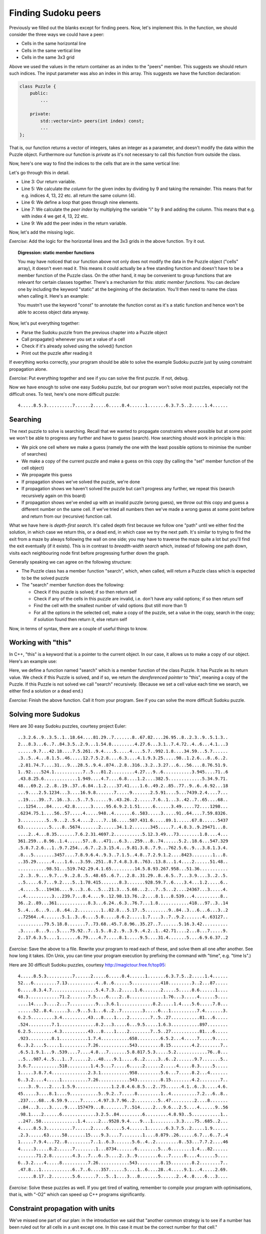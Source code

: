 Finding Sudoku peers
--------------------

Previously we filled out the blanks except for finding peers. Now, let's implement this. In the function, we should consider the three ways we could have a peer:

* Cells in the same horizontal line
* Cells in the same vertical line
* Cells in the same 3x3 grid

Above we used the values in the return container as an index to the "peers" member. This suggests we should return such indices. The input parameter was also an index in this array. This suggests we have the function declaration:

.. code-block:: cpp

    class Puzzle {
        public:
            ...

        private:
            std::vector<int> peers(int index) const;
            ...
    };

That is, our function returns a vector of integers, takes an integer as a parameter, and doesn't modify the data within the Puzzle object. Furthermore our function is *private* as it's not necessary to call this function from outside the class.

Now, here's one way to find the indices to the cells that are in the same vertical line:

.. code-block:: cpp
    :linenos:

    std::vector<int> Puzzle::peers(int index) const
    {
        std::vector<int> ret;

        int column = index % 9;
        for(int i = 0; i < 9; i++) {
            int peer_index = i * 9 + column;
            if(peer_index != index) {
                ret.push_back(peer_index);
            }
        }

        return ret;
    }

Let's go through this in detail.

* Line 3: Our return variable.
* Line 5: We calculate *the column* for the given index by dividing by 9 and taking the remainder. This means that for e.g. indices 4, 13, 22 etc. all return the same column (4).
* Line 6: We define a loop that goes through nine elements.
* Line 7: We calculate the *peer index* by multiplying the variable "i" by 9 and adding the column. This means that e.g. with index 4 we get 4, 13, 22 etc.
* Line 9: We add the peer index in the return variable.

Now, let's add the missing logic.

*Exercise*: Add the logic for the horizontal lines and the 3x3 grids in the above function. Try it out.

.. topic:: Digression: static member functions

  You may have noticed that our function above not only does not modify the data in the Puzzle object ("cells" array), it doesn't even read it. This means it could actually be a free standing function and doesn't have to be a member function of the Puzzle class. On the other hand, it may be convenient to group functions that are relevant for certain classes together. There's a mechanism for this: *static member functions*. You can declare one by including the keyword "static" at the beginning of the declaration. You'll then need to name the class when calling it. Here's an example:

  .. literalinclude:: ../material/sudoku/static.cpp
    :language: cpp

  You mustn't use the keyword "const" to annotate the function const as it's a static function and hence won't be able to access object data anyway.

Now, let's put everything together:

* Parse the Sudoku puzzle from the previous chapter into a Puzzle object
* Call propagate() whenever you set a value of a cell
* Check if it's already solved using the solved() function
* Print out the puzzle after reading it

If everything works correctly, your program should be able to solve the example Sudoku puzzle just by using constraint propagation alone.

*Exercise*: Put everything together and see if you can solve the first puzzle. If not, debug.

Now we have enough to solve one easy Sudoku puzzle, but our program won't solve most puzzles, especially not the difficult ones. To test, here's one more difficult puzzle:

::

    4.....8.5.3..........7......2.....6.....8.4......1.......6.3.7.5..2.....1.4......

Searching
=========

The next puzzle to solve is searching. Recall that we wanted to propagate constraints where possible but at some point we won't be able to progress any further and have to guess (search). How searching should work in principle is this:

* We pick one cell where we make a guess (namely the one with the least possible options to minimise the number of searches)
* We make a copy of the current puzzle and make a guess on this copy (by calling the "set" member function of the cell object)
* We propagate this guess
* If propagation shows we've solved the puzzle, we're done
* If propagation shows we haven't solved the puzzle but can't progress any further, we repeat this (search recursively again on this board)
* If propagation shows we've ended up with an invalid puzzle (wrong guess), we throw out this copy and guess a different number on the same cell. If we've tried all numbers then we've made a wrong guess at some point before and return from our (recursive) function call.

What we have here is *depth-first search*. It's called depth first because we follow one "path" until we either find the solution, in which case we return this, or a dead end, in which case we try the next path. It's similar to trying to find the exit from a maze by always following the wall on one side; you may have to traverse the maze quite a lot but you'll find the exit eventually (if it exists). This is in contrast to *breadth-width search* which, instead of following one path down, visits each neighbouring node first before progressing further down the graph.

Generally speaking we can agree on the following structure:

* The Puzzle class has a member function "search", which, when called, will return a Puzzle class which is expected to be the solved puzzle
* The "search" member function does the following:

  * Check if this puzzle is solved; if so then return self
  * Check if any of the cells in this puzzle are invalid, i.e. don't have any valid options; if so then return self
  * Find the cell with the smallest number of valid options (but still more than 1)
  * For all the options in the selected cell, make a copy of the puzzle, set a value in the copy, search in the copy; if solution found then return it, else return self

Now, in terms of syntax, there are a couple of useful things to know.

Working with "this"
===================

In C++, "this" is a keyword that is a pointer to the current object. In our case, it allows us to make a copy of our object. Here's an example use:

.. code-block:: cpp
    :linenos:

    Puzzle Puzzle::search()
    {
        if(solved()) {
            return *this;
        } else {
            int cell_index_to_guess = /* ... */
            auto possible_guesses = cells.at(cell_index_to_guess).values();
            for(auto guess : possible_guesses) {
                Puzzle alt = *this;
                alt.set_cell(cell_index_to_guess, guess);
                bool valid = alt.propagate();
                if(valid) {
                    alt = alt.search();
                    if(alt.solved()) {
                        return alt;
                    }
                }
            }
        }
        return *this;
    }

Here, we define a function named "search" which is a member function of the class Puzzle. It has Puzzle as its return value. We check if this Puzzle is solved, and if so, we return the *dereferenced pointer* to "this", meaning a copy of the Puzzle. If this Puzzle is not solved we call "search" recursively. (Because we set a cell value each time we search, we either find a solution or a dead end.)

*Exercise*: Finish the above function. Call it from your program. See if you can solve the more difficult Sudoku puzzle.

Solving more Sudokus
====================

Here are 30 easy Sudoku puzzles, courtesy project Euler:

::

    ..3.2.6..9..3.5..1..18.64....81.29..7.......8..67.82....26.95..8..2.3..9..5.1.3..
    2...8.3...6..7..84.3.5..2.9...1.54.8.........4.27.6...3.1..7.4.72..4..6...4.1...3
    ......9.7...42.18....7.5.261..9.4....5.....4....5.7..992.1.8....34.59...5.7......
    .3..5..4...8.1.5..46.....12.7.5.2.8....6.3....4.1.9.3.25.....98..1.2.6...8..6..2.
    .2.81.74.7....31...9...28.5..9.4..874..2.8..316..3.2..3.27...6...56....8.76.51.9.
    1..92....524.1...........7..5...81.2.........4.27...9..6...........3.945....71..6
    .43.8.25.6.............1.949....4.7....6.8....1.2....382.5.............5.34.9.71.
    48...69.2..2..8..19..37..6.84..1.2....37.41....1.6..49.2..85..77..9..6..6.92...18
    ...9....2.5.1234...3....16.9.8.......7.....9.......2.5.91....5...7439.2.4....7...
    ..19....39..7..16..3...5..7.5......9..43.26..2......7.6..1...3..42..7..65....68..
    ...1254....84.....42.8......3.....95.6.9.2.1.51.....6......3.49.....72....1298...
    .6234.75.1....56..57.....4.....948..4.......6..583.....3.....91..64....7.59.8326.
    3..........5..9...2..5.4....2....7..16.....587.431.6.....89.1......67.8......5437
    63..........5....8..5674.......2......34.1.2.......345.....7..4.8.3..9.29471...8.
    ....2..4...8.35.......7.6.2.31.4697.2...........5.12.3.49...73........1.8....4...
    361.259...8.96..1.4......57..8...471...6.3...259...8..74......5.2..18.6...547.329
    .5.8.7.2.6...1..9.7.254...6.7..2.3.15.4...9.81.3.8..7.9...762.5.6..9...3.8.1.3.4.
    .8...5........3457....7.8.9.6.4..9.3..7.1.5..4.8..7.2.9.1.2....8423........1...8.
    ..35.29......4....1.6...3.59..251..8.7.4.8.3.8..763..13.8...1.4....2......51.48..
    ...........98.51...519.742.29.4.1.65.........14.5.8.93.267.958...51.36...........
    .2..3..9....9.7...9..2.8..5..48.65..6.7...2.8..31.29..8..6.5..7...3.9....3..2..5.
    ..5.....6.7...9.2....5..1.78.415.......8.3.......928.59.7..6....3.4...1.2.....6..
    .4.....5...19436....9...3..6...5...21.3...5.68...2...7..5...2....24367...3.....4.
    ..4..........3...239.7...8.4....9..12.98.13.76..2....8.1...8.539...4..........8..
    36..2..89...361............8.3...6.24..6.3..76.7...1.8............418...97..3..14
    5..4...6...9...8..64..2.........1..82.8...5.17..5.........9..84..3...6...6...3..2
    ..72564..4.......5.1..3..6....5.8.....8.6.2.....1.7....3..7..9.2.......4..63127..
    ..........79.5.18.8.......7..73.68..45.7.8.96..35.27..7.......5.16.3.42..........
    .3.....8...9...5....75.92..7..1.5..8.2..9..3.9..4.2..1..42.71....2...8...7.....9.
    2..17.6.3.5....1.......6.79....4.7.....8.1.....9.5....31.4.......5....6.9.6.37..2

*Exercise*: Save the above to a file. Rewrite your program to read each of these, and solve them all one after another. See how long it takes. (On Unix, you can time your program execution by prefixing the command with "time", e.g. "time ls".)

Here are 30 difficult Sudoku puzzles, courtesy http://magictour.free.fr/top95:

::

    4.....8.5.3..........7......2.....6.....8.4......1.......6.3.7.5..2.....1.4......
    52...6.........7.13...........4..8..6......5...........418.........3..2...87.....
    6.....8.3.4.7.................5.4.7.3..2.....1.6.......2.....5.....8.6......1....
    48.3............71.2.......7.5....6....2..8.............1.76...3.....4......5....
    ....14....3....2...7..........9...3.6.1.............8.2.....1.4....5.6.....7.8...
    ......52..8.4......3...9...5.1...6..2..7........3.....6...1..........7.4.......3.
    6.2.5.........3.4..........43...8....1....2........7..5..27...........81...6.....
    .524.........7.1..............8.2...3.....6...9.5.....1.6.3...........897........
    6.2.5.........4.3..........43...8....1....2........7..5..27...........81...6.....
    .923.........8.1...........1.7.4...........658.........6.5.2...4.....7.....9.....
    6..3.2....5.....1..........7.26............543.........8.15........4.2........7..
    .6.5.1.9.1...9..539....7....4.8...7.......5.8.817.5.3.....5.2............76..8...
    ..5...987.4..5...1..7......2...48....9.1.....6..2.....3..6..2.......9.7.......5..
    3.6.7...........518.........1.4.5...7.....6.....2......2.....4.....8.3.....5.....
    1.....3.8.7.4..............2.3.1...........958.........5.6...7.....8.2...4.......
    6..3.2....4.....1..........7.26............543.........8.15........4.2........7..
    ....3..9....2....1.5.9..............1.2.8.4.6.8.5...2..75......4.1..6..3.....4.6.
    45.....3....8.1....9...........5..9.2..7.....8.........1..4..........7.2...6..8..
    .237....68...6.59.9.....7......4.97.3.7.96..2.........5..47.........2....8.......
    ..84...3....3.....9....157479...8........7..514.....2...9.6...2.5....4......9..56
    .98.1....2......6.............3.2.5..84.........6.........4.8.93..5...........1..
    ..247..58..............1.4.....2...9528.9.4....9...1.........3.3....75..685..2...
    4.....8.5.3..........7......2.....6.....5.4......1.......6.3.7.5..2.....1.9......
    .2.3......63.....58.......15....9.3....7........1....8.879..26......6.7...6..7..4
    1.....7.9.4...72..8.........7..1..6.3.......5.6..4..2.........8..53...7.7.2....46
    4.....3.....8.2......7........1...8734.......6........5...6........1.4...82......
    .......71.2.8........4.3...7...6..5....2..3..9........6...7.....8....4......5....
    6..3.2....4.....8..........7.26............543.........8.15........8.2........7..
    .47.8...1............6..7..6....357......5....1..6....28..4.....9.1...4.....2.69.
    ......8.17..2........5.6......7...5..1....3...8.......5......2..4..8....6...3....

*Exercise*: Solve these puzzles as well. If you get tired of waiting, remember to compile your program with optimisations, that is, with "-O2" which can speed up C++ programs significantly.

Constraint propagation with units
=================================

We've missed one part of our plan: in the introduction we said that "another common strategy is to see if a number has been ruled out for all cells in a unit except one. In this case it must be the correct number for that cell."

This means that if e.g. we have a row where a cell could have values 2, 3 and 7, but the number 7 was eliminated in all peers, then we can assign the number 7 for this cell.

*Exercise*: Implement this strategy as part of the propagation function. Note that you may find it necessary to use recursion. See if this strategy speeds up your program execution. You may want to reuse parts of your function to identify peers of a cell, and rewrite it to suit you better.

Now we have a program that can solve all Sudoku puzzles fairly quickly.

*Exercise*: Look up Peter Norvig's essay on solving Sudoku puzzles online, which served as inspiration for this part of the book.
